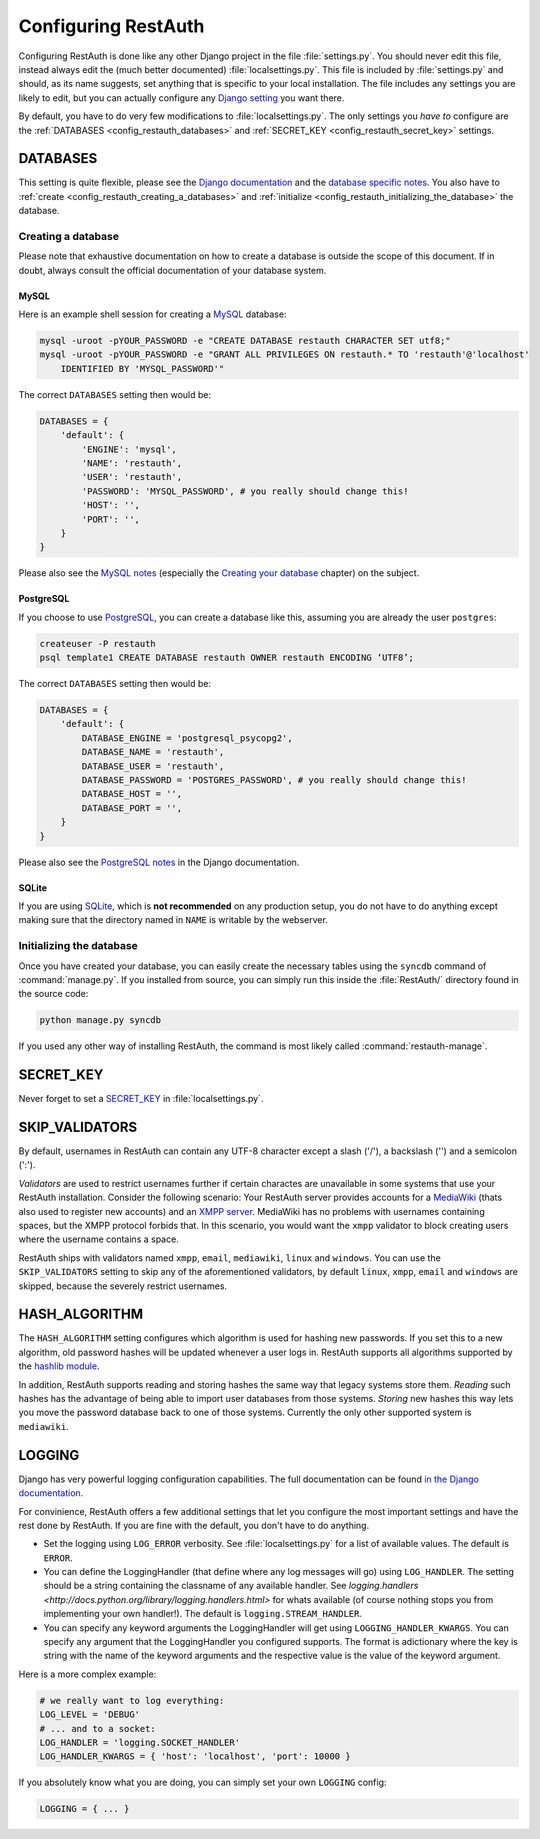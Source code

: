 Configuring RestAuth
====================

Configuring RestAuth is done like any other Django project in the file :file:`settings.py`. You
should never edit this file, instead always edit the (much better documented)
:file:`localsettings.py`. This file is included by :file:`settings.py` and should, as its name
suggests, set anything that is specific to your local installation. The file includes any settings
you are likely to edit, but you can actually configure any `Django setting
<https://docs.djangoproject.com/en/dev/ref/settings/>`_ you want there.

By default, you have to do very few modifications to :file:`localsettings.py`. The only settings you
*have to* configure are the :ref:`DATABASES <config_restauth_databases>` and :ref:`SECRET_KEY
<config_restauth_secret_key>` settings. 

.. _config_restauth_databases:

DATABASES
---------

This setting is quite flexible, please see the
`Django documentation <https://docs.djangoproject.com/en/dev/ref/settings/#databases>`_ and the
`database specific notes <https://docs.djangoproject.com/en/dev/ref/databases/>`_. You also have
to :ref:`create <config_restauth_creating_a_databases>` and
:ref:`initialize <config_restauth_initializing_the_database>` the database.

.. _config_restauth_creating_a_databases:

Creating a database
+++++++++++++++++++

Please note that exhaustive documentation on how to create a database is outside the scope of this
document. If in doubt, always consult the official documentation of your database system.

MySQL
"""""

Here is an example shell session for creating a `MySQL <http://www.mysql.com>`_ database:

.. code-block:: bash
   
   mysql -uroot -pYOUR_PASSWORD -e "CREATE DATABASE restauth CHARACTER SET utf8;"
   mysql -uroot -pYOUR_PASSWORD -e "GRANT ALL PRIVILEGES ON restauth.* TO 'restauth'@'localhost'
       IDENTIFIED BY 'MYSQL_PASSWORD'"

The correct ``DATABASES`` setting then would be:

.. code-block:: python
   
   DATABASES = {
       'default': {
           'ENGINE': 'mysql',
           'NAME': 'restauth',
           'USER': 'restauth',
           'PASSWORD': 'MYSQL_PASSWORD', # you really should change this!
           'HOST': '',
           'PORT': '',
       }
   }
   
Please also see the `MySQL notes
<https://docs.djangoproject.com/en/dev/ref/databases/#mysql-notes>`_ (especially the
`Creating your database
<https://docs.djangoproject.com/en/dev/ref/databases/#creating-your-database>`_ chapter) on the
subject.

PostgreSQL
""""""""""

If you choose to use `PostgreSQL <http://www.postgresql.org>`_, you can create a database like this,
assuming you are already the user ``postgres``:

.. code-block:: bash

   createuser -P restauth
   psql template1 CREATE DATABASE restauth OWNER restauth ENCODING ‘UTF8’;
   
The correct ``DATABASES`` setting then would be:

.. code-block:: python
   
   DATABASES = {
       'default': {
           DATABASE_ENGINE = 'postgresql_psycopg2',
           DATABASE_NAME = 'restauth',
           DATABASE_USER = 'restauth',
           DATABASE_PASSWORD = 'POSTGRES_PASSWORD', # you really should change this!
           DATABASE_HOST = '',
           DATABASE_PORT = '',
       }
   }
   
Please also see the `PostgreSQL notes
<https://docs.djangoproject.com/en/dev/ref/databases/#postgresql-notes>`_ in the Django
documentation.
   
SQLite
""""""

If you are using `SQLite <http://www.sqlite.org/>`_, which is **not recommended** on any production
setup, you do not have to do anything except making sure that the directory named in ``NAME`` is
writable by the webserver.

.. _config_restauth_initializing_the_database:

Initializing the database
+++++++++++++++++++++++++

Once you have created your database, you can easily create the necessary tables using the ``syncdb``
command of :command:`manage.py`. If you installed from source, you can simply run this inside the
:file:`RestAuth/` directory found in the source code:

.. code-block:: bash
   
   python manage.py syncdb
   
If you used any other way of installing RestAuth, the command is most likely called
:command:`restauth-manage`.

.. _config_restauth_secret_key:

SECRET_KEY
----------

Never forget to set a `SECRET_KEY <https://docs.djangoproject.com/en/dev/ref/settings/#secret-key>`_
in :file:`localsettings.py`.

SKIP_VALIDATORS
---------------

By default, usernames in RestAuth can contain any UTF-8 character except a slash ('/'), a backslash
('\') and a semicolon (':').

*Validators* are used to restrict usernames further if certain charactes are unavailable in some
systems that use your RestAuth installation. Consider the following scenario: Your RestAuth server
provides accounts for a `MediaWiki <http://www.mediawiki.org>`_ (thats also used to register new
accounts) and an `XMPP server
<http://en.wikipedia.org/wiki/Extensible_Messaging_and_Presence_Protocol>`_. MediaWiki has no
problems with usernames containing spaces, but the XMPP protocol forbids that. In this scenario, you
would want the ``xmpp`` validator to block creating users where the username contains a space.

RestAuth ships with validators named ``xmpp``, ``email``, ``mediawiki``, ``linux`` and ``windows``.
You can use the ``SKIP_VALIDATORS`` setting to skip any of the aforementioned validators, by default
``linux``, ``xmpp``, ``email`` and ``windows`` are skipped, because the severely restrict usernames.

.. todo:: Provide an ability to add your own validators.


HASH_ALGORITHM
--------------

The ``HASH_ALGORITHM`` setting configures which algorithm is used for hashing new passwords. If you
set this to a new algorithm, old password hashes will be updated whenever a user logs in. RestAuth
supports all algorithms supported by the `hashlib module
<http://docs.python.org/library/hashlib.html>`_.

In addition, RestAuth supports reading and storing hashes the same way that legacy systems store
them. *Reading* such hashes has the advantage of being able to import user databases from those
systems. *Storing* new hashes this way lets you move the password database back to one of those
systems. Currently the only other supported system is ``mediawiki``. 

LOGGING
-------

Django has very powerful logging configuration capabilities. The full documentation can be found
`in the Django documentation <https://docs.djangoproject.com/en/dev/topics/logging/>`_.

For convinience, RestAuth offers a few additional settings that let you configure the most important
settings and have the rest done by RestAuth. If you are fine with the default, you don't have to do
anything.

* Set the logging using ``LOG_ERROR`` verbosity. See :file:`localsettings.py` for a list of
  available values. The default is ``ERROR``.
* You can define the LoggingHandler (that define where any log messages will go) using
  ``LOG_HANDLER``. The setting should be a string containing the classname of any available handler.
  See `logging.handlers <http://docs.python.org/library/logging.handlers.html>` for whats available 
  (of course nothing stops you from implementing your own handler!). The default is
  ``logging.STREAM_HANDLER``.
* You can specify any keyword arguments the LoggingHandler will get using
  ``LOGGING_HANDLER_KWARGS``. You can specify any argument that the LoggingHandler you configured
  supports. The format is adictionary where the key is string with the name of the keyword arguments
  and the respective value is the value of the keyword argument.
  
Here is a more complex example:

.. code-block:: python

   # we really want to log everything:
   LOG_LEVEL = 'DEBUG'
   # ... and to a socket:
   LOG_HANDLER = 'logging.SOCKET_HANDLER'
   LOG_HANDLER_KWARGS = { 'host': 'localhost', 'port': 10000 }

If you absolutely know what you are doing, you can simply set your own ``LOGGING`` config:

.. code-block:: python
   
   LOGGING = { ... }